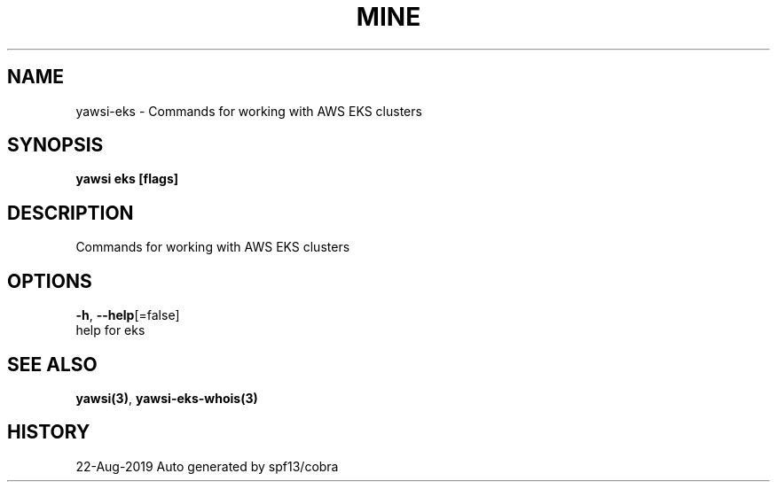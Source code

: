 .TH "MINE" "3" "Aug 2019" "Auto generated by spf13/cobra" "" 
.nh
.ad l


.SH NAME
.PP
yawsi\-eks \- Commands for working with AWS EKS clusters


.SH SYNOPSIS
.PP
\fByawsi eks [flags]\fP


.SH DESCRIPTION
.PP
Commands for working with AWS EKS clusters


.SH OPTIONS
.PP
\fB\-h\fP, \fB\-\-help\fP[=false]
    help for eks


.SH SEE ALSO
.PP
\fByawsi(3)\fP, \fByawsi\-eks\-whois(3)\fP


.SH HISTORY
.PP
22\-Aug\-2019 Auto generated by spf13/cobra
